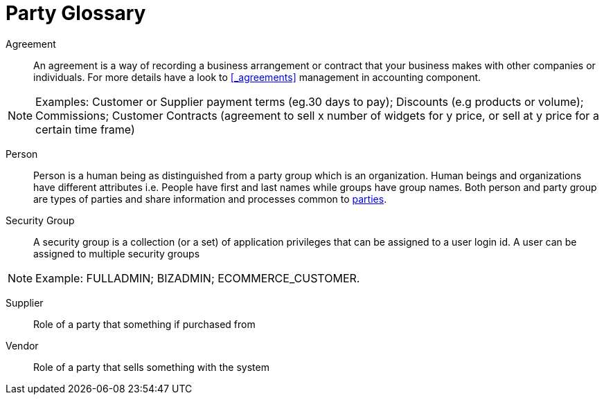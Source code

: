 ////
Licensed to the Apache Software Foundation (ASF) under one
or more contributor license agreements.  See the NOTICE file
distributed with this work for additional information
regarding copyright ownership.  The ASF licenses this file
to you under the Apache License, Version 2.0 (the
"License"); you may not use this file except in compliance
with the License.  You may obtain a copy of the License at

http://www.apache.org/licenses/LICENSE-2.0

Unless required by applicable law or agreed to in writing,
software distributed under the License is distributed on an
"AS IS" BASIS, WITHOUT WARRANTIES OR CONDITIONS OF ANY
KIND, either express or implied.  See the License for the
specific language governing permissions and limitations
under the License.
////
[glossary]
= Party Glossary

[#AGREEMENT]
Agreement:: An agreement is a way of recording a business arrangement or contract that your business makes with
other companies or individuals. For more details have a look to <<_agreements>> management in accounting component.

[NOTE]
Examples: Customer or Supplier payment terms (eg.30 days to pay);  Discounts (e.g products or volume);
Commissions; Customer Contracts (agreement to sell x number of widgets for y price, or sell at y price for a certain time frame)

[#PERSON]
Person::
Person is a human being as distinguished from a party group which is an organization.
Human beings and organizations have different attributes i.e. People have first and
last names while groups have group names. Both person and party group are types
 of parties and share information and processes common to <<PARTY,parties>>.

[#SECURITY_GROUP]
Security Group:: A  security group is a collection (or a set) of application privileges that can be assigned to a user login id.
A user can be assigned to multiple security groups

[NOTE]
Example: FULLADMIN; BIZADMIN; ECOMMERCE_CUSTOMER.

[#SUPPLIER]
Supplier:: Role of a party that something if purchased from

[#VENDOR]
Vendor::
Role of a party that sells something with the system


